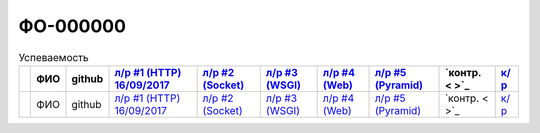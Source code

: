 ФО-000000
=========

.. list-table:: Успеваемость
   :header-rows: 1
   :stub-columns: 1

   * -
     - ФИО
     - github
     - `л/р #1 (HTTP) 16/09/2017 <https://lectureskpd.readthedocs.io/kpd/_checkpoint.html>`_
     - `л/р #2 (Socket)  <http://lecturesnet.readthedocs.io/net/_checkpoint.html>`_
     - `л/р #3 (WSGI)  <http://lectures.uralbash.ru/5.web.server/_checkpoint.html>`_
     - `л/р #4 (Web)  <http://lectures.uralbash.ru/6.www.sync/2.codding/_checkpoint.html>`_
     - `л/р #5 (Pyramid)  <http://lectures.uralbash.ru/6.www.sync/3.framework/pyramid/_checkpoint.html>`_
     - `контр.  < >`_
     - `к/р  <https://github.com/ustu/students/blob/master/Веб-программирование/курсовая%20работа/>`_

   * -
     - ФИО
     - github
     - `л/р #1 (HTTP) 16/09/2017 <https://lectureskpd.readthedocs.io/kpd/_checkpoint.html>`_
     - `л/р #2 (Socket)  <http://lecturesnet.readthedocs.io/net/_checkpoint.html>`_
     - `л/р #3 (WSGI)  <http://lectures.uralbash.ru/5.web.server/_checkpoint.html>`_
     - `л/р #4 (Web)  <http://lectures.uralbash.ru/6.www.sync/2.codding/_checkpoint.html>`_
     - `л/р #5 (Pyramid)  <http://lectures.uralbash.ru/6.www.sync/3.framework/pyramid/_checkpoint.html>`_
     - `контр.  < >`_
     - `к/р  <https://github.com/ustu/students/blob/master/Веб-программирование/курсовая%20работа/>`_
